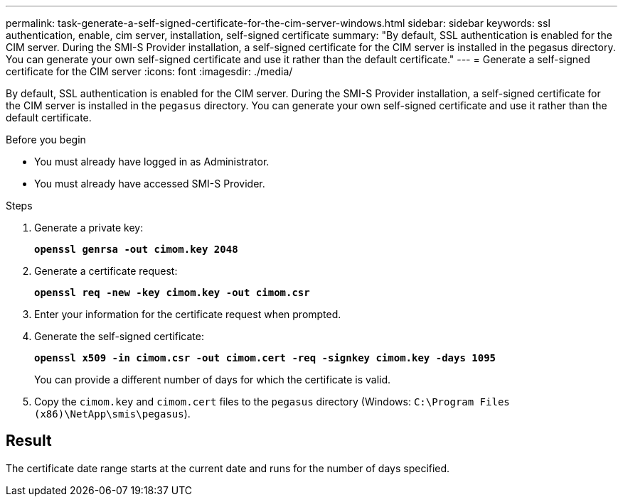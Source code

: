 ---
permalink: task-generate-a-self-signed-certificate-for-the-cim-server-windows.html
sidebar: sidebar
keywords: ssl authentication, enable, cim server, installation, self-signed certificate
summary: "By default, SSL authentication is enabled for the CIM server. During the SMI-S Provider installation, a self-signed certificate for the CIM server is installed in the pegasus directory. You can generate your own self-signed certificate and use it rather than the default certificate."
---
= Generate a self-signed certificate for the CIM server
:icons: font
:imagesdir: ./media/

[.lead]
By default, SSL authentication is enabled for the CIM server. During the SMI-S Provider installation, a self-signed certificate for the CIM server is installed in the `pegasus` directory. You can generate your own self-signed certificate and use it rather than the default certificate.

.Before you begin

* You must already have logged in as Administrator.
* You must already have accessed SMI-S Provider.

.Steps

. Generate a private key:
+
`*openssl genrsa -out cimom.key 2048*`
. Generate a certificate request:
+
`*openssl req -new -key cimom.key -out cimom.csr*`

. Enter your information for the certificate request when prompted.
. Generate the self-signed certificate:
+
`*openssl x509 -in cimom.csr -out cimom.cert -req -signkey cimom.key -days 1095*`
+
You can provide a different number of days for which the certificate is valid.

. Copy the `cimom.key` and `cimom.cert` files to the `pegasus` directory (Windows: `C:\Program Files (x86)\NetApp\smis\pegasus`).

== Result

The certificate date range starts at the current date and runs for the number of days specified.
